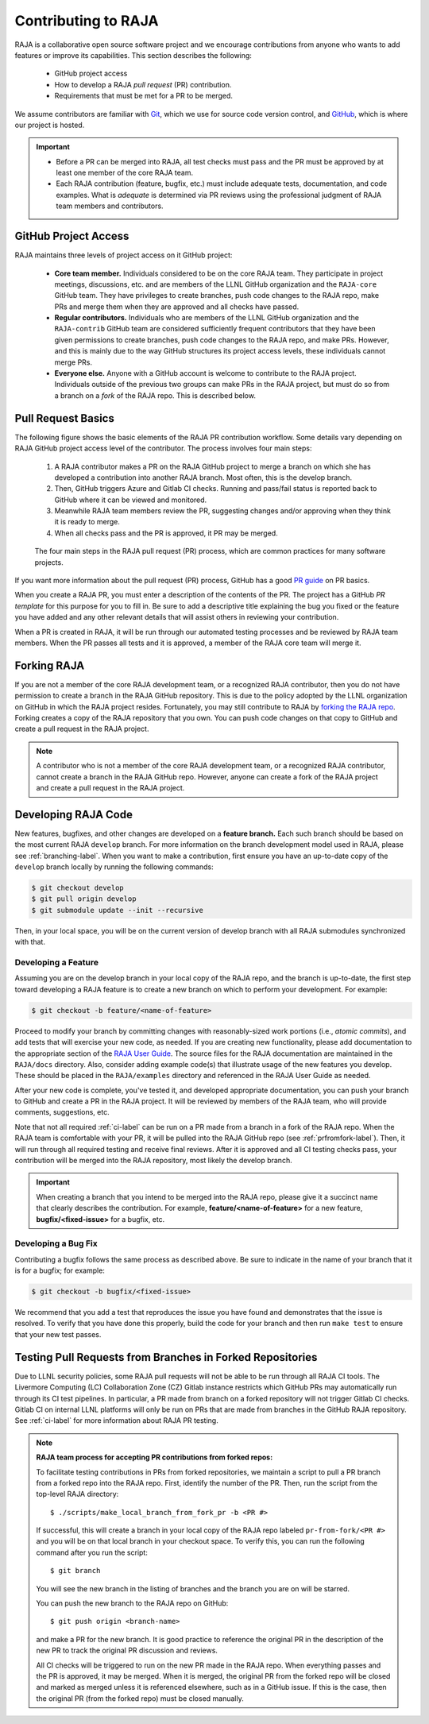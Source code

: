 .. ##
.. ## Copyright (c) 2016-22, Lawrence Livermore National Security, LLC
.. ## and RAJA project contributors. See the RAJA/LICENSE file
.. ## for details.
.. ##
.. ## SPDX-License-Identifier: (BSD-3-Clause)
.. ##

.. _contributing-label:

*********************
Contributing to RAJA
*********************

RAJA is a collaborative open source software project and we encourage 
contributions from anyone who wants to add features or improve its
capabilities. This section describes the following:

  * GitHub project access
  * How to develop a RAJA *pull request* (PR) contribution.
  * Requirements that must be met for a PR to be merged.

We assume contributors are familiar with 
`Git <https://git-scm.com/>`_, which we use for source code version control,
and `GitHub <https://github.com/>`_, which is where our project is hosted. 

.. important:: * Before a PR can be merged into RAJA, all test checks must pass 
                 and the PR must be approved by at least one member of the 
                 core RAJA team.
               * Each RAJA contribution (feature, bugfix, etc.) must include 
                 adequate tests, documentation, and code examples. What is
                 *adequate* is determined via PR reviews using the professional
                 judgment of RAJA team members and contributors.

=======================
GitHub Project Access
=======================

RAJA maintains three levels of project access on it GitHub project:

  * **Core team member.** Individuals considered to be on the core RAJA team. 
    They participate in project meetings, discussions, etc. and are members of 
    the LLNL GitHub organization and the ``RAJA-core`` GitHub team. They
    have privileges to create branches, push code changes to the RAJA repo,
    make PRs and merge them when they are approved and all checks have passed. 
  * **Regular contributors.** Individuals who are members of the LLNL
    GitHub organization and the ``RAJA-contrib`` GitHub team are considered 
    sufficiently frequent contributors that they have been given permissions 
    to create branches, push code changes to the RAJA repo, and make PRs. 
    However, and this is mainly due to the way GitHub structures its project 
    access levels, these individuals cannot merge PRs.
  * **Everyone else.** Anyone with a GitHub account is welcome to contribute
    to the RAJA project. Individuals outside of the previous two groups can 
    make PRs in the RAJA project, but must do so from a branch on a *fork* of 
    the RAJA repo. This is described below.

=======================
Pull Request Basics
=======================

The following figure shows the basic elements of the RAJA PR contribution 
workflow. Some details vary depending on RAJA GitHub project access level 
of the contributor. The process involves four main steps:

  #. A RAJA contributor makes a PR on the RAJA GitHub project to merge a
     branch on which she has developed a contribution into another RAJA branch.
     Most often, this is the develop branch.
  #. Then, GitHub triggers Azure and Gitlab CI checks. Running and pass/fail
     status is reported back to GitHub where it can be viewed and monitored.
  #. Meanwhile RAJA team members review the PR, suggesting changes and/or
     approving when they think it is ready to merge.
  #. When all checks pass and the PR is approved, it PR may be merged.

.. figure:: ./figures/PR-Workflow.png

   The four main steps in the RAJA pull request (PR) process, which are
   common practices for many software projects.

If you want more information about the pull request (PR) process, GitHub has 
a good `PR guide <https://help.github.com/articles/about-pull-requests/>`_ on
PR basics.

When you create a RAJA PR, you must enter a description of the contents of the 
PR. The project has a GitHub *PR template* for this purpose for you to fill in.
Be sure to add a descriptive title explaining the bug you fixed or the feature 
you have added and any other relevant details that will assist others in 
reviewing your contribution.

When a PR is created in RAJA, it will be run through our automated testing
processes and be reviewed by RAJA team members. When the PR passes all 
tests and it is approved, a member of the RAJA core team will merge it.

============
Forking RAJA
============

If you are not a member of the core RAJA development team, or a recognized
RAJA contributor, then you do not have permission to create a branch in the 
RAJA GitHub repository. This is due to the policy adopted by the LLNL
organization on GitHub in which the RAJA project resides. Fortunately, you may 
still contribute to RAJA by `forking the RAJA repo 
<https://github.com/LLNL/RAJA/fork>`_. Forking creates a copy of the RAJA 
repository that you own. You can push code changes on that copy to GitHub and 
create a pull request in the RAJA project.

.. note:: A contributor who is not a member of the core RAJA development team,
          or a recognized RAJA contributor, cannot create a branch in the RAJA 
          GitHub repo. However, anyone can create a fork of the 
          RAJA project and create a pull request in the RAJA project.

=========================
Developing RAJA Code
=========================

New features, bugfixes, and other changes are developed on a **feature branch.**
Each such branch should be based on the most current RAJA ``develop`` branch. 
For more information on the branch development model used in RAJA, please see
:ref:`branching-label`. When you want to make a contribution, first ensure 
you have an up-to-date copy of the ``develop`` branch locally by running the
following commands:

.. code-block:: bash

    $ git checkout develop
    $ git pull origin develop
    $ git submodule update --init --recursive

Then, in your local space, you will be on the current version of develop branch
with all RAJA submodules synchronized with that. 

----------------------
Developing a Feature
----------------------

Assuming you are on the develop branch in your local copy of the RAJA repo,
and the branch is up-to-date, the first step toward developing a RAJA feature
is to create a new branch on which to perform your development. For example:

.. code-block:: bash

    $ git checkout -b feature/<name-of-feature>

Proceed to modify your branch by committing changes with reasonably-sized 
work portions (i.e., *atomic commits*), and add tests that will exercise your 
new code, as needed. If you are creating new functionality, please add 
documentation to the appropriate section of the `RAJA User Guide <https://readthedocs.org/projects/raja/>`_. The source files for the RAJA documentation are 
maintained in the ``RAJA/docs`` directory. Also, consider adding example
code(s) that illustrate usage of the new features you develop. These should
be placed in the ``RAJA/examples`` directory and referenced in the RAJA User
Guide as needed.

After your new code is complete, you've tested it, and developed appropriate
documentation, you can push your branch to GitHub and create a PR in the RAJA
project. It will be reviewed by members of the RAJA team, who will provide 
comments, suggestions, etc. 

Note that not all required :ref:`ci-label` can be run on a PR made from a branch
in a fork of the RAJA repo. When the RAJA team is comfortable with your PR,
it will be pulled into the RAJA GitHub repo (see :ref:`prfromfork-label`).
Then, it will run through all required testing and receive final reviews. 
After it is approved and all CI testing checks pass, your contribution will 
be merged into the RAJA repository, most likely the develop branch.

.. important:: When creating a branch that you intend to be merged into the 
               RAJA repo, please give it a succinct name that clearly describes 
               the contribution.  For example, **feature/<name-of-feature>** 
               for a new feature, **bugfix/<fixed-issue>** for a bugfix, etc.

--------------------
Developing a Bug Fix
--------------------

Contributing a bugfix follows the same process as described above. Be sure to
indicate in the name of your branch that it is for a bugfix; for example:

.. code-block:: bash

    $ git checkout -b bugfix/<fixed-issue>

We recommend that you add a test that reproduces the issue you have found
and demonstrates that the issue is resolved. To verify that you have done
this properly, build the code for your branch and then run ``make test`` to 
ensure that your new test passes.

.. _prfromfork-label:

===========================================================
Testing Pull Requests from Branches in Forked Repositories
===========================================================

Due to LLNL security policies, some RAJA pull requests will not be able to
be run through all RAJA CI tools. The Livermore Computing (LC) 
Collaboration Zone (CZ) Gitlab instance restricts which GitHub PRs may 
automatically run through its CI test pipelines. 
In particular, a PR made from branch on a forked repository will not trigger 
Gitlab CI checks. Gitlab CI on internal LLNL platforms will only be run on PRs 
that are made from branches in the GitHub RAJA repository. 
See :ref:`ci-label` for more information about RAJA PR testing.

.. note:: **RAJA team process for accepting PR contributions from forked repos:**

          To facilitate testing contributions in PRs from forked repositories, 
          we maintain a script to pull a PR branch from a forked repo into the 
          RAJA repo. First, identify the number of the PR. Then, run the 
          script from the top-level RAJA directory::

            $ ./scripts/make_local_branch_from_fork_pr -b <PR #>

          If successful, this will create a branch in your local copy of the
          RAJA repo labeled ``pr-from-fork/<PR #>`` and you will be on that
          local branch in your checkout space. To verify this, you can run
          the following command after you run the script::

            $ git branch

          You will see the new branch in the listing of branches and the branch
          you are on will be starred.

          You can push the new branch to the RAJA repo on GitHub::

            $ git push origin <branch-name>

          and make a PR for the new branch. It is good practice to reference 
          the original PR in the description of the new PR to track the 
          original PR discussion and reviews.

          All CI checks will be triggered to run on the new PR made in the
          RAJA repo. When everything passes and the PR is approved, it may 
          be merged. When it is merged, the original PR from the forked repo 
          will be closed and marked as merged unless it is referenced 
          elsewhere, such as in a GitHub issue. If this is the case, then the 
          original PR (from the forked repo) must be closed manually.

